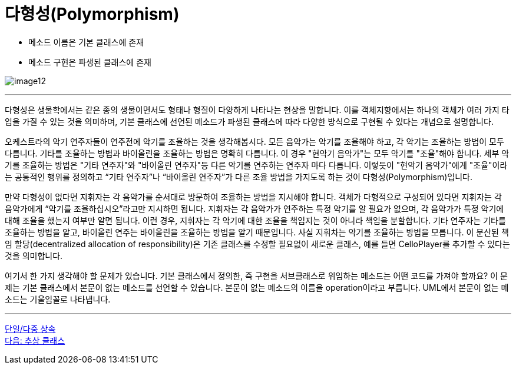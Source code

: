= 다형성(Polymorphism)

* 메소드 이름은 기본 클래스에 존재
* 메소드 구현은 파생된 클래스에 존재

image:./images/image12.png[]

---

다형성은 생물학에서는 같은 종의 생물이면서도 형태나 형질이 다양하게 나타나는 현상을 말합니다. 이를 객체지향에서는 하나의 객체가 여러 가지 타입을 가질 수 있는 것을 의미하며, 기본 클래스에 선언된 메소드가 파생된 클래스에 따라 다양한 방식으로 구현될 수 있다는 개념으로 설명합니다.

오케스트라의 악기 연주자들이 연주전에 악기를 조율하는 것을 생각해봅시다. 모든 음악가는 악기를 조율해야 하고, 각 악기는 조율하는 방법이 모두 다릅니다. 기타를 조율하는 방법과 바이올린을 조율하는 방법은 명확히 다릅니다. 이 경우 "현악기 음악가"는 모두 악기를 "조율"해야 합니다. 세부 악기를 조율하는 방법은 "기타 연주자"와 "바이올린 연주자"등 다른 악기를 연주하는 연주자 마다 다릅니다. 이렇듯이 "현악기 음악가"에게 "조율"이라는 공통적인 행위를 정의하고 “기타 연주자”나 “바이올린 연주자”가 다른 조율 방법을 가지도록 하는 것이 다형성(Polymorphism)입니다. 

만약 다형성이 없다면 지휘자는 각 음악가를 순서대로 방문하여 조율하는 방법을 지시해야 합니다. 객체가 다형적으로 구성되어 있다면 지휘자는 각 음악가에게 “악기를 조율하십시오”라고만 지시하면 됩니다. 지휘자는 각 음악가가 연주하는 특정 악기를 알 필요가 없으며, 각 음악가가 특정 악기에 대해 조율을 했는지 여부만 알면 됩니다. 이런 경우, 지휘자는 각 악기에 대한 조율을 책임지는 것이 아니라 책임을 분할합니다. 기타 연주자는 기타를 조율하는 방법을 알고, 바이올린 연주는 바이올린을 조율하는 방법을 알기 때문입니다. 사실 지휘차는 악기를 조율하는 방법을 모릅니다. 이 분산된 책임 할당(decentralized allocation of responsibility)은 기존 클래스를 수정할 필요없이 새로운 클래스, 예를 들면 CelloPlayer를 추가할 수 있다는 것을 의미합니다.

여기서 한 가지 생각해야 할 문제가 있습니다. 기본 클래스에서 정의한, 즉 구현을 서브클래스로 위임하는 메소드는 어떤 코드를 가져야 할까요? 이 문제는 기본 클래스에서 본문이 없는 메소드를 선언할 수 있습니다. 본문이 없는 메소드의 이름을 operation이라고 부릅니다. UML에서 본문이 없는 메소드는 기울임꼴로 나타냅니다.

---

link:./23_single_mult_inher.adoc[단일/다중 상속] + 
link:./25_abstract_class.adoc[다음: 추상 클래스]
